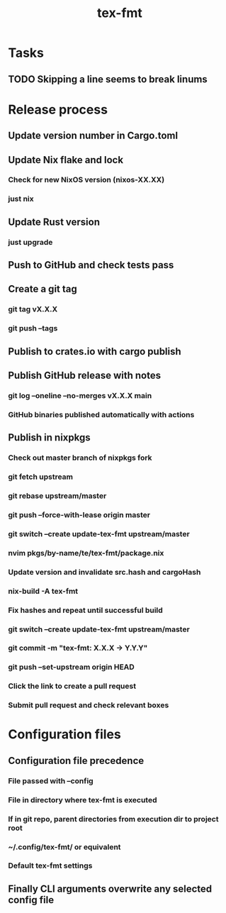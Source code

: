 #+title: tex-fmt
* Tasks
** TODO Skipping a line seems to break linums
* Release process
** Update version number in Cargo.toml
** Update Nix flake and lock
*** Check for new NixOS version (nixos-XX.XX)
*** just nix
** Update Rust version
*** just upgrade
** Push to GitHub and check tests pass
** Create a git tag
*** git tag vX.X.X
*** git push --tags
** Publish to crates.io with cargo publish
** Publish GitHub release with notes
*** git log --oneline --no-merges vX.X.X main
*** GitHub binaries published automatically with actions
** Publish in nixpkgs
*** Check out master branch of nixpkgs fork
*** git fetch upstream
*** git rebase upstream/master
*** git push --force-with-lease origin master
*** git switch --create update-tex-fmt upstream/master
*** nvim pkgs/by-name/te/tex-fmt/package.nix
*** Update version and invalidate src.hash and cargoHash
*** nix-build -A tex-fmt
*** Fix hashes and repeat until successful build
*** git switch --create update-tex-fmt upstream/master
*** git commit -m "tex-fmt: X.X.X -> Y.Y.Y"
*** git push --set-upstream origin HEAD
*** Click the link to create a pull request
*** Submit pull request and check relevant boxes
* Configuration files
** Configuration file precedence
*** File passed with --config
*** File in directory where tex-fmt is executed
*** If in git repo, parent directories from execution dir to project root
*** ~/.config/tex-fmt/ or equivalent
*** Default tex-fmt settings
** Finally CLI arguments overwrite any selected config file
